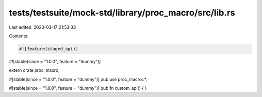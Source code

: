 tests/testsuite/mock-std/library/proc_macro/src/lib.rs
======================================================

Last edited: 2023-03-17 21:53:33

Contents:

.. code-block:: rs

    #![feature(staged_api)]
#![stable(since = "1.0.0", feature = "dummy")]

extern crate proc_macro;

#[stable(since = "1.0.0", feature = "dummy")]
pub use proc_macro::*;

#[stable(since = "1.0.0", feature = "dummy")]
pub fn custom_api() {
}


